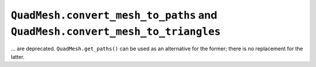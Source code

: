 ``QuadMesh.convert_mesh_to_paths`` and ``QuadMesh.convert_mesh_to_triangles``
~~~~~~~~~~~~~~~~~~~~~~~~~~~~~~~~~~~~~~~~~~~~~~~~~~~~~~~~~~~~~~~~~~~~~~~~~~~~~
... are deprecated.  ``QuadMesh.get_paths()`` can be used as an alternative for
the former; there is no replacement for the latter.
